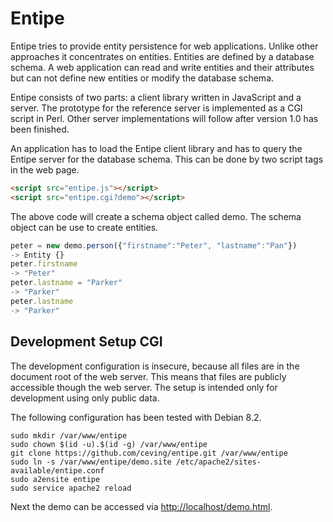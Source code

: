 * Entipe
Entipe tries to provide entity persistence for web applications.
Unlike other approaches it concentrates on entities.  Entities are
defined by a database schema.  A web application can read and write
entities and their attributes but can not define new entities or
modify the database schema.

Entipe consists of two parts: a client library written in JavaScript
and a server.  The prototype for the reference server is implemented
as a CGI script in Perl.  Other server implementations will follow
after version 1.0 has been finished.

An application has to load the Entipe client library and has to query
the Entipe server for the database schema.  This can be done by two
script tags in the web page.

#+BEGIN_SRC html
<script src="entipe.js"></script>
<script src="entipe.cgi?demo"></script>
#+END_SRC

The above code will create a schema object called demo.  The schema
object can be use to create entities.

#+BEGIN_SRC javascript
peter = new demo.person({"firstname":"Peter", "lastname":"Pan"})
-> Entity {}
peter.firstname
-> "Peter"
peter.lastname = "Parker"
-> "Parker"
peter.lastname
-> "Parker"
#+END_SRC

** Development Setup CGI
The development configuration is insecure, because all files are in
the document root of the web server.  This means that files are
publicly accessible though the web server.  The setup is intended only
for development using only public data.

The following configuration has been tested with Debian 8.2.

: sudo mkdir /var/www/entipe
: sudo chown $(id -u).$(id -g) /var/www/entipe
: git clone https://github.com/ceving/entipe.git /var/www/entipe
: sudo ln -s /var/www/entipe/demo.site /etc/apache2/sites-available/entipe.conf
: sudo a2ensite entipe
: sudo service apache2 reload

Next the demo can be accessed via [[http://localhost/demo.html][http://localhost/demo.html]].
